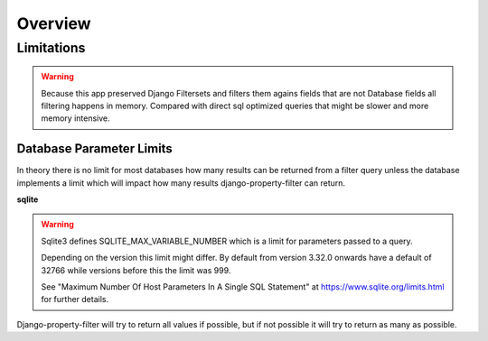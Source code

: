 ========
Overview
========

Limitations
-----------

.. warning::
    Because this app preserved Django Filtersets and filters them agains fields
    that are not Database fields all filtering happens in memory.
    Compared with direct sql optimized queries that might be slower and more
    memory intensive.

Database Parameter Limits
^^^^^^^^^^^^^^^^^^^^^^^^^

In theory there is no limit for most databases how many results can be returned
from a filter query unless the database implements a limit which will impact how
many results django-property-filter can return.

**sqlite**

.. warning::
    Sqlite3 defines SQLITE_MAX_VARIABLE_NUMBER which is a limit for parameters
    passed to a query.

    Depending on the version this limit might differ.
    By default from version 3.32.0 onwards have a default of 32766 while
    versions before this the limit was 999.

    See "Maximum Number Of Host Parameters In A Single SQL Statement" at
    https://www.sqlite.org/limits.html for further details.

Django-property-filter will try to return all values if possible, but if not
possible it will try to return as many as possible.
